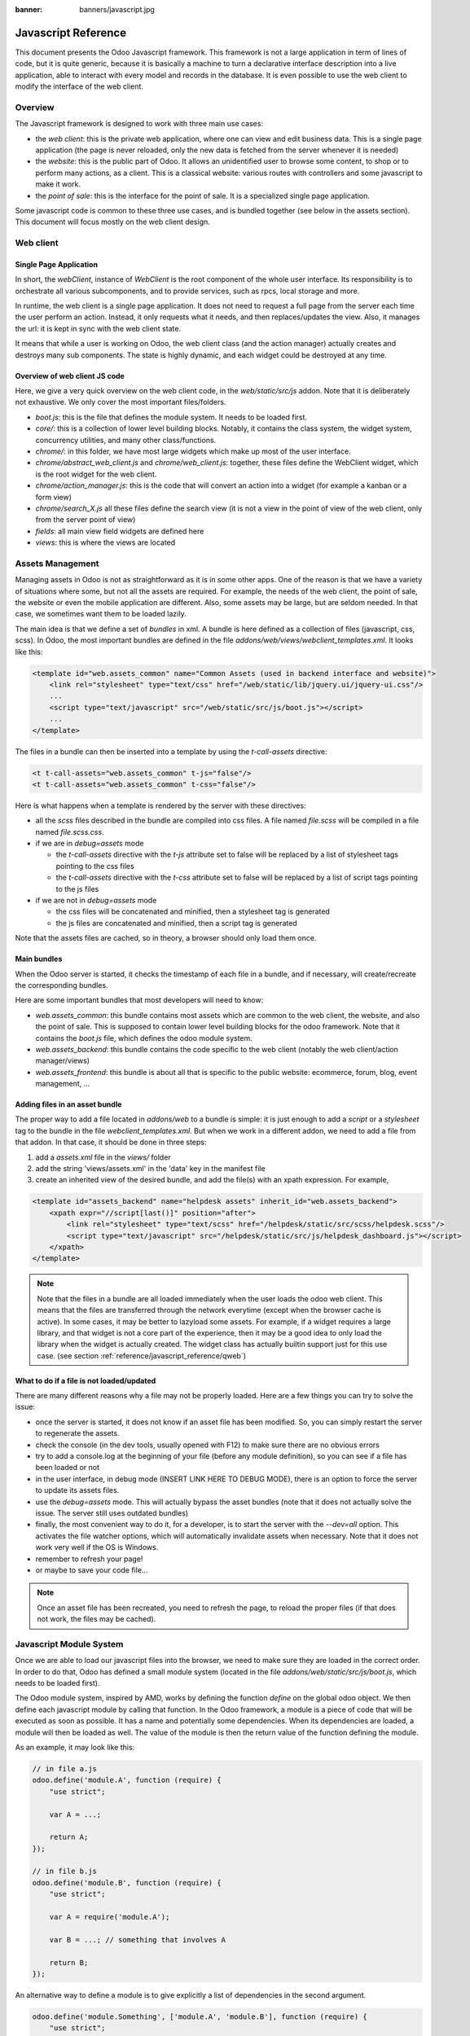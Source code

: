 :banner: banners/javascript.jpg

.. highlight:: javascript

.. default-domain:: js

=====================
Javascript Reference
=====================

This document presents the Odoo Javascript framework. This
framework is not a large application in term of lines of code, but it is quite
generic, because it is basically a machine to turn a declarative interface
description into a live application, able to interact with every model and
records in the database.  It is even possible to use the web client to modify
the interface of the web client.

Overview
=========

The Javascript framework is designed to work with three main use cases:

- the *web client*: this is the private web application, where one can view and
  edit business data. This is a single page application (the page is never
  reloaded, only the new data is fetched from the server whenever it is needed)
- the *website*: this is the public part of Odoo.  It allows an unidentified
  user to browse some content, to shop or to perform many actions, as a client.
  This is a classical website: various routes with controllers and some
  javascript to make it work.
- the *point of sale*: this is the interface for the point of sale. It is a
  specialized single page application.

Some javascript code is common to these three use cases, and is bundled together
(see below in the assets section).  This document will focus mostly on the web
client design.

Web client
==========

Single Page Application
-----------------------

In short, the *webClient*, instance of *WebClient* is the root component of the
whole user interface.  Its responsibility is to orchestrate all various
subcomponents, and to provide services, such as rpcs, local storage and more.

In runtime, the web client is a single page application. It does not need to
request a full page from the server each time the user perform an action. Instead,
it only requests what it needs, and then replaces/updates the view. Also, it
manages the url: it is kept in sync with the web client state.

It means that while a user is working on Odoo, the web client class (and the
action manager) actually creates and destroys many sub components. The state is
highly dynamic, and each widget could be destroyed at any time.

Overview of web client JS code
-------------------------------------

Here, we give a very quick overview on the web client code, in
the *web/static/src/js* addon. Note that it is deliberately not exhaustive.
We only cover the most important files/folders.

- *boot.js*: this is the file that defines the module system.  It needs to be
  loaded first.
- *core/*: this is a collection of lower level building blocks. Notably, it
  contains the class system, the widget system, concurrency utilities, and many
  other class/functions.
- *chrome/*: in this folder, we have most large widgets which make up most of
  the user interface.
- *chrome/abstract_web_client.js* and *chrome/web_client.js*: together, these
  files define the WebClient widget, which is the root widget for the web client.
- *chrome/action_manager.js*: this is the code that will convert an action into
  a widget (for example a kanban or a form view)
- *chrome/search_X.js* all these files define the search view (it is not a view
  in the point of view of the web client, only from the server point of view)
- *fields*: all main view field widgets are defined here
- *views*: this is where the views are located

Assets Management
=================

Managing assets in Odoo is not as straightforward as it is in some other apps.
One of the reason is that we have a variety of situations where some, but not all
the assets are required.  For example, the needs of the web client, the point of
sale, the website or even the mobile application are different.  Also, some
assets may be large, but are seldom needed.  In that case, we sometimes want them
to be loaded lazily.

The main idea is that we define a set of *bundles* in xml.  A bundle is here defined as
a collection of files (javascript, css, scss). In Odoo, the most important
bundles are defined in the file *addons/web/views/webclient_templates.xml*. It looks
like this:

.. code-block:: xml

    <template id="web.assets_common" name="Common Assets (used in backend interface and website)">
        <link rel="stylesheet" type="text/css" href="/web/static/lib/jquery.ui/jquery-ui.css"/>
        ...
        <script type="text/javascript" src="/web/static/src/js/boot.js"></script>
        ...
    </template>


The files in a bundle can then be inserted into a template by using the *t-call-assets*
directive:

.. code-block:: xml

    <t t-call-assets="web.assets_common" t-js="false"/>
    <t t-call-assets="web.assets_common" t-css="false"/>

Here is what happens when a template is rendered by the server with these directives:

- all the *scss* files described in the bundle are compiled into css files. A file
  named *file.scss* will be compiled in a file named *file.scss.css*.

- if we are in *debug=assets* mode

  - the *t-call-assets* directive with the *t-js* attribute set to false will
    be replaced by a list of stylesheet tags pointing to the css files

  - the *t-call-assets* directive with the *t-css* attribute set to false will
    be replaced by a list of script tags pointing to the js files

- if we are not in *debug=assets* mode

  - the css files will be concatenated and minified, then a stylesheet tag is
    generated

  - the js files are concatenated and minified, then a script tag is generated

Note that the assets files are cached, so in theory, a browser should only load
them once.

Main bundles
------------
When the Odoo server is started, it checks the timestamp of each file in a bundle,
and if necessary, will create/recreate the corresponding bundles.

Here are some important bundles that most developers will need to know:

- *web.assets_common*: this bundle contains most assets which are common to the
  web client, the website, and also the point of sale. This is supposed to contain
  lower level building blocks for the odoo framework.  Note that it contains the
  *boot.js* file, which defines the odoo module system.

- *web.assets_backend*: this bundle contains the code specific to the web client
  (notably the web client/action manager/views)

- *web.assets_frontend*: this bundle is about all that is specific to the public
  website: ecommerce, forum, blog, event management, ...


Adding files in an asset bundle
-------------------------------

The proper way to add a file located in *addons/web* to a bundle is simple:
it is just enough to add a *script* or a *stylesheet* tag to the bundle in the
file *webclient_templates.xml*.  But when we work in a different addon, we need
to add a file from that addon.  In that case, it should be done in three steps:

1. add a *assets.xml* file in the *views/* folder
2. add the string 'views/assets.xml' in the 'data' key in the manifest file
3. create an inherited view of the desired bundle, and add the file(s) with an
   xpath expression. For example,

.. code-block:: xml

    <template id="assets_backend" name="helpdesk assets" inherit_id="web.assets_backend">
        <xpath expr="//script[last()]" position="after">
            <link rel="stylesheet" type="text/scss" href="/helpdesk/static/src/scss/helpdesk.scss"/>
            <script type="text/javascript" src="/helpdesk/static/src/js/helpdesk_dashboard.js"></script>
        </xpath>
    </template>


.. note ::

    Note that the files in a bundle are all loaded immediately when the user loads the
    odoo web client.  This means that the files are transferred through the network
    everytime (except when the browser cache is active).  In some cases, it may be
    better to lazyload some assets.  For example, if a widget requires a large
    library, and that widget is not a core part of the experience, then it may be
    a good idea to only load the library when the widget is actually created. The
    widget class has actually builtin support just for this use case. (see section
    :ref:`reference/javascript_reference/qweb`)

What to do if a file is not loaded/updated
------------------------------------------

There are many different reasons why a file may not be properly loaded.  Here
are a few things you can try to solve the issue:

- once the server is started, it does not know if an asset file has been
  modified.  So, you can simply restart the server to regenerate the assets.
- check the console (in the dev tools, usually opened with F12) to make sure
  there are no obvious errors
- try to add a console.log at the beginning of your file (before any module
  definition), so you can see if a file has been loaded or not
- in the user interface, in debug mode (INSERT LINK HERE TO DEBUG MODE), there
  is an option to force the server to update its assets files.
- use the *debug=assets* mode.  This will actually bypass the asset bundles (note
  that it does not actually solve the issue. The server still uses outdated bundles)
- finally, the most convenient way to do it, for a developer, is to start the
  server with the *--dev=all* option. This activates the file watcher options,
  which will automatically invalidate assets when necessary.  Note that it does
  not work very well if the OS is Windows.
- remember to refresh your page!
- or maybe to save your code file...

.. note::
    Once an asset file has been recreated, you need to refresh the page, to reload
    the proper files (if that does not work, the files may be cached).


Javascript Module System
========================

Once we are able to load our javascript files into the browser, we need to make
sure they are loaded in the correct order.  In order to do that, Odoo has defined
a small module system (located in the file *addons/web/static/src/js/boot.js*,
which needs to be loaded first).

The Odoo module system, inspired by AMD, works by defining the function *define*
on the global odoo object. We then define each javascript module by calling that
function.  In the Odoo framework, a module is a piece of code that will be executed
as soon as possible.  It has a name and potentially some dependencies.  When its
dependencies are loaded, a module will then be loaded as well.  The value of the
module is then the return value of the function defining the module.


As an example, it may look like this:


.. code-block:: javascript

    // in file a.js
    odoo.define('module.A', function (require) {
        "use strict";

        var A = ...;

        return A;
    });

    // in file b.js
    odoo.define('module.B', function (require) {
        "use strict";

        var A = require('module.A');

        var B = ...; // something that involves A

        return B;
    });

An alternative way to define a module is to give explicitly a list of dependencies
in the second argument.

.. code-block:: javascript

    odoo.define('module.Something', ['module.A', 'module.B'], function (require) {
        "use strict";

        var A = require('module.A');
        var B = require('module.B');

        // some code
    });


If some dependencies are missing/non ready, then the module will simply not be
loaded.  There will be a warning in the console after a few seconds.

Note that circular dependencies are not supported. It makes sense, but it means that one
needs to be careful.

Defining a module
-----------------

The *odoo.define* method is given three arguments:

- *moduleName*: the name of the javascript module.  It should be a unique string.
  The convention is to have the name of the odoo addon followed by a specific
  description. For example, 'web.Widget' describes a module defined in the *web*
  addon, which exports a *Widget* class (because the first letter is capitalized)

  If the name is not unique, an exception will be thrown and displayed in the
  console.

- *dependencies*: the second argument is optional. If given, it should be a list
  of strings, each corresponding to a javascript module.  This describes the
  dependencies that are required to be loaded before the module is executed. If
  the dependencies are not explicitly given here, then the module system will
  extract them from the function by calling toString on it, then using a regexp
  to find all *require* statements.

.. code-block:: javascript

      odoo.define('module.Something', ['web.ajax'], function (require) {
        "use strict";

        var ajax = require('web.ajax');

        // some code here
        return something;
    });

- finally, the last argument is a function which defines the module. Its return
  value is the value of the module, which may be passed to other modules requiring
  it.  Note that there is a small exception for asynchronous modules, see the
  next section.

If an error happens, it will be logged (in debug mode) in the console:

* ``Missing dependencies``:
  These modules do not appear in the page. It is possible that the JavaScript
  file is not in the page or that the module name is wrong
* ``Failed modules``:
  A javascript error is detected
* ``Rejected modules``:
  The module returns a rejected Promise. It (and its dependent modules) is not
  loaded.
* ``Rejected linked modules``:
  Modules who depend on a rejected module
* ``Non loaded modules``:
  Modules who depend on a missing or a failed module



Asynchronous modules
---------------------

It can happen that a module needs to perform some work before it is ready.  For
example, it could do a rpc to load some data.  In that case, the module can
simply return a promise.  In that case, the module system will simply
wait for the promise to complete before registering the module.

.. code-block:: javascript

    odoo.define('module.Something', function (require) {
        "use strict";

        var ajax = require('web.ajax');

        return ajax.rpc(...).then(function (result) {
            // some code here
            return something;
        });
    });


Best practices
----------------

- remember the convention for a module name: *addon name* suffixed with *module
  name*.
- declare all your dependencies at the top of the module. Also, they should be
  sorted alphabetically by module name. This makes it easier to understand your module.
- declare all exported values at the end
- try to avoid exporting too many things from one module.  It is usually better
  to simply export one thing in one (small/smallish) module.
- asynchronous modules can be used to simplify some use cases. For example,
  the *web.dom_ready* module returns a promise which will be resolved when the
  dom is actually ready. So, another module that needs the DOM could simply have
  a `require('web.dom_ready')` statement somewhere, and the code will only be
  executed when the DOM is ready.
- try to avoid defining more than one module in one file.  It may be convenient
  in the short term, but this is actually harder to maintain.


Class System
============

Odoo was developed before ECMAScript 6 classes were available.  In Ecmascript 5,
the standard way to define a class is to define a function and to add methods
on its prototype object.  This is fine, but it is slightly complex when we want
to use inheritance, mixins.

For these reasons, Odoo decided to use its own class system, inspired by John
Resig. The base Class is located in *web.Class*, in the file *class.js*.

Creating a subclass
-------------------

Let us discuss how classes are created.  The main mechanism is to use the
*extend* method (this is more or less the equivalent of *extend* in ES6 classes).

.. code-block:: javascript

    var Class = require('web.Class');

    var Animal = Class.extend({
        init: function () {
            this.x = 0;
            this.hunger = 0;
        },
        move: function () {
            this.x = this.x + 1;
            this.hunger = this.hunger + 1;
        },
        eat: function () {
            this.hunger = 0;
        },
    });


In this example, the *init* function is the constructor.  It will be called when
an instance is created.  Making an instance is done by using the *new* keyword.

Inheritance
-----------

It is convenient to be able to inherit an existing class.  This is simply done
by using the *extend* method on the superclass.  When a method is called, the
framework will secretly rebind a special method: *_super* to the currently
called method.  This allows us to use *this._super* whenever we need to call a
parent method.


.. code-block:: javascript

    var Animal = require('web.Animal');

    var Dog = Animal.extend({
        move: function () {
            this.bark();
            this._super.apply(this, arguments);
        },
        bark: function () {
            console.log('woof');
        },
    });

    var dog = new Dog();
    dog.move()

Mixins
------

The odoo Class system does not support multiple inheritance, but for those cases
when we need to share some behaviour, we have a mixin system: the *extend*
method can actually take an arbitrary number of arguments, and will combine all
of them in the new class.

.. code-block:: javascript

    var Animal = require('web.Animal');
    var DanceMixin = {
        dance: function () {
            console.log('dancing...');
        },
    };

    var Hamster = Animal.extend(DanceMixin, {
        sleep: function () {
            console.log('sleeping');
        },
    });

In this example, the *Hamster* class is a subclass of Animal, but it also mix
the DanceMixin in.


Patching an existing class
--------------------------

It is not common, but we sometimes need to modify another class *in place*. The
goal is to have a mechanism to change a class and all future/present instances.
This is done by using the *include* method:

.. code-block:: javascript

    var Hamster = require('web.Hamster');

    Hamster.include({
        sleep: function () {
            this._super.apply(this, arguments);
            console.log('zzzz');
        },
    });


This is obviously a dangerous operation and should be done with care.  But with
the way Odoo is structured, it is sometimes necessary in one addon to modify
the behavior of a widget/class defined in another addon.  Note that it will
modify all instances of the class, even if they have already been created.


Widgets
=======

The *Widget* class is really an important building block of the user interface.
Pretty much everything in the user interface is under the control of a widget.
The Widget class is defined in the module *web.Widget*, in *widget.js*.

In short, the features provided by the Widget class include:

* parent/child relationships between widgets (*PropertiesMixin*)
* extensive lifecycle management with safety features (e.g. automatically
  destroying children widgets during the destruction of a parent)
* automatic rendering with :ref:`qweb <reference/qweb>`
* various utility functions to help interacting with the outside environment.

Here is an example of a basic counter widget:

.. code-block:: javascript

    var Widget = require('web.Widget');

    var Counter = Widget.extend({
        template: 'some.template',
        events: {
            'click button': '_onClick',
        },
        init: function (parent, value) {
            this._super(parent);
            this.count = value;
        },
        _onClick: function () {
            this.count++;
            this.$('.val').text(this.count);
        },
    });

For this example, assume that the template *some.template* (and is properly
loaded: the template is in a file, which is properly defined in the *qweb* key
in the module manifest) is given by:

.. code-block:: xml

    <div t-name="some.template">
        <span class="val"><t t-esc="widget.count"/></span>
        <button>Increment</button>
    </div>

This example widget can be used in the following manner:

.. code-block:: javascript

    // Create the instance
    var counter = new Counter(this, 4);
    // Render and insert into DOM
    counter.appendTo(".some-div");

This example illustrates a few of the features of the *Widget* class, including
the event system, the template system, the constructor with the initial *parent* argument.

Widget Lifecycle
----------------

Like many component systems, the widget class has a well defined lifecycle. The
usual lifecycle is the following: *init* is called, then *willStart*, then the
rendering takes place, then *start* and finally *destroy*.

.. function:: Widget.init(parent)

    this is the constructor.  The init method is supposed to initialize the
    base state of the widget. It is synchronous and can be overridden to
    take more parameters from the widget's creator/parent

    :param parent: the new widget's parent, used to handle automatic
                    destruction and event propagation. Can be ``null`` for
                    the widget to have no parent.
    :type parent: :class:`~Widget`

.. function:: Widget.willStart()

    this method will be called once by the framework when a widget is created
    and in the process of being appended to the DOM.  The *willStart* method is a
    hook that should return a promise.  The JS framework will wait for this promise
    to complete before moving on to the rendering step.  Note that at this point,
    the widget does not have a DOM root element.  The *willStart* hook is mostly
    useful to perform some asynchronous work, such as fetching data from the server

.. function:: [Rendering]

    This step is automatically done by the framework.  What happens is
    that the framework checks if a template key is defined on the widget.  If that is
    the case, then it will render that template with the *widget* key bound to the
    widget in the rendering context (see the example above: we use *widget.count*
    in the QWeb template to read the value from the widget). If no template is
    defined, we read the *tagName* key and create a corresponding DOM element.
    When the rendering is done, we set the result as the $el property of the widget.
    After this, we automatically bind all events in the events and custom_events
    keys.

.. function:: Widget.start()

    when the rendering is complete, the framework will automatically call
    the *start* method.  This is useful to perform some specialized post-rendering
    work.  For example, setting up a library.

    Must return a promise to indicate when its work is done.

    :returns: promise

.. function:: Widget.destroy()

    This is always the final step in the life of a widget.  When a
    widget is destroyed, we basically perform all necessary cleanup operations:
    removing the widget from the component tree, unbinding all events, ...

    Automatically called when the widget's parent is destroyed,
    must be called explicitly if the widget has no parent or if it is
    removed but its parent remains.

Note that the willStart and start method are not necessarily called.  A widget
can be created (the *init* method will be called) and then destroyed (*destroy*
method) without ever having been appended to the DOM.  If that is the case, the
willStart and start will not even be called.

Widget API
----------

.. attribute:: Widget.tagName

    Used if the widget has no template defined. Defaults to ``div``,
    will be used as the tag name to create the DOM element to set as
    the widget's DOM root. It is possible to further customize this
    generated DOM root with the following attributes:


.. attribute:: Widget.id

    Used to generate an ``id`` attribute on the generated DOM
    root. Note that this is rarely needed, and is probably not a good idea
    if a widget can be used more than once.

.. attribute:: Widget.className

    Used to generate a ``class`` attribute on the generated DOM root. Note
    that it can actually contain more than one css class:
    *'some-class other-class'*

.. attribute:: Widget.attributes

    Mapping (object literal) of attribute names to attribute
    values. Each of these k:v pairs will be set as a DOM attribute
    on the generated DOM root.

.. attribute:: Widget.el

    raw DOM element set as root to the widget (only available after the start
    lifecycle method)

.. attribute:: Widget.$el

    jQuery wrapper around :attr:`~Widget.el`. (only available after the start
    lifecycle method)

.. attribute:: Widget.template

    Should be set to the name of a :ref:`QWeb template <reference/qweb>`.
    If set, the template will be rendered after the widget has been
    initialized but before it has been started. The root element generated by
    the template will be set as the DOM root of the widget.

.. attribute:: Widget.xmlDependencies

    List of paths to xml files that need to be loaded before the
    widget can be rendered. This will not induce loading anything that has already
    been loaded. This is useful when you want to load your templates lazily,
    or if you want to share a widget between the website and the web client
    interface.

    .. code-block:: javascript

        var EditorMenuBar = Widget.extend({
            xmlDependencies: ['/web_editor/static/src/xml/editor.xml'],
            ...

.. attribute:: Widget.events

    Events are a mapping of an event selector (an event name and an optional
    CSS selector separated by a space) to a callback. The callback can
    be the name of a widget's method or a function object. In either case, the
    ``this`` will be set to the widget:

    .. code-block:: javascript

        events: {
            'click p.oe_some_class a': 'some_method',
            'change input': function (e) {
                e.stopPropagation();
            }
        },

    The selector is used for jQuery's event delegation, the
    callback will only be triggered for descendants of the DOM root
    matching the selector. If the selector is left out
    (only an event name is specified), the event will be set directly on the
    widget's DOM root.

    Note: the use of an inline function is discouraged, and will probably be
    removed sometimes in the future.

.. attribute:: Widget.custom_events

    this is almost the same as the *events* attribute, but the keys
    are arbitrary strings.  They represent business events triggered by
    some sub widgets.  When an event is triggered, it will 'bubble up' the widget
    tree (see the section on component communication for more details).

.. function:: Widget.isDestroyed()

    :returns: ``true`` if the widget is being or has been destroyed, ``false``
              otherwise

.. function:: Widget.$(selector)

    Applies the CSS selector specified as parameter to the widget's
    DOM root:

    .. code-block:: javascript

        this.$(selector);

    is functionally identical to:

    .. code-block:: javascript

        this.$el.find(selector);

    :param String selector: CSS selector
    :returns: jQuery object

    .. note:: this helper method is similar to ``Backbone.View.$``

.. function:: Widget.setElement(element)

    Re-sets the widget's DOM root to the provided element, also
    handles re-setting the various aliases of the DOM root as well as
    unsetting and re-setting delegated events.

    :param Element element: a DOM element or jQuery object to set as
                            the widget's DOM root


Inserting a widget in the DOM
-----------------------------

.. function:: Widget.appendTo(element)

    Renders the widget and inserts it as the last child of the target, uses
    `.appendTo()`_

.. function:: Widget.prependTo(element)

    Renders the widget and inserts it as the first child of the target, uses
    `.prependTo()`_

.. function:: Widget.insertAfter(element)

    Renders the widget and inserts it as the preceding sibling of the target,
    uses `.insertAfter()`_

.. function:: Widget.insertBefore(element)

    Renders the widget and inserts it as the following sibling of the target,
    uses `.insertBefore()`_

All of these methods accept whatever the corresponding jQuery method accepts
(CSS selectors, DOM nodes or jQuery objects). They all return a promise
and are charged with three tasks:

* rendering the widget's root element via :func:`~Widget.renderElement`
* inserting the widget's root element in the DOM using whichever jQuery
  method they match
* starting the widget, and returning the result of starting it

Widget Guidelines
----------------------

* Identifiers (``id`` attribute) should be avoided. In generic applications
  and modules, ``id`` limits the re-usability of components and tends to make
  code more brittle. Most of the time, they can be replaced with nothing,
  classes or keeping a reference to a DOM node or jQuery element.

  If an ``id`` is absolutely necessary (because a third-party library requires
  one), the id should be partially generated using ``_.uniqueId()`` e.g.:

  .. code-block:: javascript

      this.id = _.uniqueId('my-widget-');

* Avoid predictable/common CSS class names. Class names such as "content" or
  "navigation" might match the desired meaning/semantics, but it is likely an
  other developer will have the same need, creating a naming conflict and
  unintended behavior. Generic class names should be prefixed with e.g. the
  name of the component they belong to (creating "informal" namespaces, much
  as in C or Objective-C).

* Global selectors should be avoided. Because a component may be used several
  times in a single page (an example in Odoo is dashboards), queries should be
  restricted to a given component's scope. Unfiltered selections such as
  ``$(selector)`` or ``document.querySelectorAll(selector)`` will generally
  lead to unintended or incorrect behavior.  Odoo Web's
  :class:`~Widget` has an attribute providing its DOM root
  (:attr:`~Widget.$el`), and a shortcut to select nodes directly
  (:func:`~Widget.$`).

* More generally, never assume your components own or controls anything beyond
  its own personal :attr:`~Widget.$el` (so, avoid using a reference to the
  parent widget)

* Html templating/rendering should use QWeb unless absolutely trivial.

* All interactive components (components displaying information to the screen
  or intercepting DOM events) must inherit from :class:`~Widget`
  and correctly implement and use its API and life cycle.

* Make sure to wait for start to be finished before using $el e.g.:

    .. code-block:: javascript

        var Widget = require('web.Widget');

        var AlmostCorrectWidget = Widget.extend({
            start: function () {
                this.$el.hasClass(....) // in theory, $el is already set, but you don't know what the parent will do with it, better call super first
                return this._super.apply(arguments);
            },
        });

        var IncorrectWidget = Widget.extend({
            start: function () {
                this._super.apply(arguments); // the parent promise is lost, nobody will wait for the start of this widget
                this.$el.hasClass(....)
            },
        });

        var CorrectWidget = Widget.extend({
            start: function () {
                var self = this;
                return this._super.apply(arguments).then(function() {
                    self.$el.hasClass(....) // this works, no promise is lost and the code executes in a controlled order: first super, then our code.
                });
            },
        });

.. _reference/javascript_reference/qweb:

QWeb Template Engine
====================

The web client uses the :doc:`qweb` template engine to render widgets (unless they
override the *renderElement* method to do something else).
The Qweb JS template engine is based on XML, and is mostly compatible with the
python implementation.

Now, let us explain how the templates are loaded.  Whenever the web client
starts, a rpc is made to the */web/webclient/qweb* route.  The server will then
return a list of all templates defined in data files for each installed modules.
The correct files are listed in the *qweb* entry in each module manifest.

The web client will wait for that list of template to be loaded, before starting
its first widget.

This mechanism works quite well for our needs, but sometimes, we want to lazy
load a template.  For example, imagine that we have a widget which is rarely
used.  In that case, maybe we prefer to not load its template in the main file,
in order to make the web client slightly lighter.  In that case, we can use the
*xmlDependencies* key of the Widget:

.. code-block:: javascript

    var Widget = require('web.Widget');

    var Counter = Widget.extend({
        template: 'some.template',
        xmlDependencies: ['/myaddon/path/to/my/file.xml'],

        ...

    });

With this, the *Counter* widget will load the xmlDependencies files in its
*willStart* method, so the template will be ready when the rendering is performed.


Event system
============

There are currently two event systems supported by Odoo: a simple system which
allows adding listeners and triggering events, and a more complete system that
also makes events 'bubble up'.

Both of these event systems are implemented in the *EventDispatcherMixin*, in
the file *mixins.js*. This mixin is included in the *Widget* class.

Base Event system
-----------------

This event system was historically the first.  It implements a simple bus
pattern. We have 4 main methods:

- *on*: this is used to register a listener on an event.
- *off*: useful to remove events listener.
- *once*: this is used to register a listener that will only be called once.
- *trigger*: trigger an event. This will cause each listeners to be called.

Here is an example on how this event system could be used:

.. code-block:: javascript

    var Widget = require('web.Widget');
    var Counter = require('myModule.Counter');

    var MyWidget = Widget.extend({
        start: function () {
            this.counter = new Counter(this);
            this.counter.on('valuechange', this, this._onValueChange);
            var def = this.counter.appendTo(this.$el);
            return Promise.all([def, this._super.apply(this, arguments)]);
        },
        _onValueChange: function (val) {
            // do something with val
        },
    });

    // in Counter widget, we need to call the trigger method:

    ... this.trigger('valuechange', someValue);


.. warning::
    the use of this event system is discouraged, we plan to replace each
    *trigger* method by the *trigger_up* method from the extended event system

Extended Event System
---------------------

The custom event widgets is a more advanced system, which mimic the DOM events
API.  Whenever an event is triggered, it will 'bubble up' the component tree,
until it reaches the root widget, or is stopped.

- *trigger_up*: this is the method that will create a small *OdooEvent* and
  dispatch it in the component tree.  Note that it will start with the component
  that triggered the event
- *custom_events*: this is the equivalent of the *event* dictionary, but for
  odoo events.

The OdooEvent class is very simple.  It has three public attributes: *target*
(the widget that triggered the event), *name* (the event name) and *data* (the
payload).  It also has 2 methods: *stopPropagation* and *is_stopped*.

The previous example can be updated to use the custom event system:

.. code-block:: javascript

    var Widget = require('web.Widget');
    var Counter = require('myModule.Counter');

    var MyWidget = Widget.extend({
        custom_events: {
            valuechange: '_onValueChange'
        },
        start: function () {
            this.counter = new Counter(this);
            var def = this.counter.appendTo(this.$el);
            return Promise.all([def, this._super.apply(this, arguments)]);
        },
        _onValueChange: function(event) {
            // do something with event.data.val
        },
    });

    // in Counter widget, we need to call the trigger_up method:

    ... this.trigger_up('valuechange', {value: someValue});


Registries
===========

A common need in the Odoo ecosystem is to extend/change the behaviour of the
base system from the outside (by installing an application, i.e. a different
module).  For example, one may need to add a new widget type in some views.  In
that case, and many others, the usual process is to create the desired component,
then add it to a registry (registering step), to make the rest of the web client
aware of its existence.

There are a few registries available in the system:

field registry (exported by :js:data:`web.field_registry`)
  The field registry contains all field widgets known to the web client.
  Whenever a view (typically form or list/kanban) needs a field widget, this
  is where it will look. A typical use case look like this:

  .. code-block:: javascript

      var fieldRegistry = require('web.field_registry');

      var FieldPad = ...;

      fieldRegistry.add('pad', FieldPad);

  Note that each value should be a subclass of *AbstractField*

view registry
  This registry contains all JS views known to the web client
  (and in particular, the view manager).  Each value of this registry should
  be a subclass of *AbstractView*.

action registry
  We keep track of all client actions in this registry.  This
  is where the action manager looks up whenever it needs to create a client
  action.  In version 11, each value should simply be a subclass of *Widget*.
  However, in version 12, the values are required to be *AbstractAction*.


Communication between widgets
=============================

There are many ways to communicate between components.

From a parent to its child
  This is a simple case. The parent widget can simply call a method on its
  child:

  .. code-block:: javascript

      this.someWidget.update(someInfo);

From a widget to its parent/some ancestor
  In this case, the widget's job is simply to notify its environment that
  something happened.  Since we do not want the widget to have a reference to
  its parent (this would couple the widget with its parent's implementation),
  the best way to proceed is usually to trigger an event, which will bubble up
  the component tree, by using the ``trigger_up`` method:

  .. code-block:: javascript

      this.trigger_up('open_record', { record: record, id: id});

  This event will be triggered on the widget, then will bubble up and be
  eventually caught by some upstream widget:

  .. code-block:: javascript

      var SomeAncestor = Widget.extend({
          custom_events: {
              'open_record': '_onOpenRecord',
          },
          _onOpenRecord: function (event) {
              var record = event.data.record;
              var id = event.data.id;
              // do something with the event.
          },
      });

Cross component
  Cross component communication can be achieved by using a bus.  This is not
  the preferred form of communication, because it has the disadvantage of
  making the code harder to maintain.  However, it has the advantage of
  decoupling the components.  In that case, this is simply done by triggering
  and listening to events on a bus.  For example:

  .. code-block:: javascript

      // in WidgetA
      var core = require('web.core');

      var WidgetA = Widget.extend({
          ...
          start: function () {
              core.bus.on('barcode_scanned', this, this._onBarcodeScanned);
          },
      });

      // in WidgetB
      var WidgetB = Widget.extend({
          ...
          someFunction: function (barcode) {
              core.bus.trigger('barcode_scanned', barcode);
          },
      });


    In this example, we use the bus exported by *web.core*, but this is not
    required. A bus could be created for a specific purpose.

Services
========

In version 11.0, we introduced the notion of *service*.  The main idea is to
give to sub components a controlled way to access their environment, in a way
that allow the framework enough control, and which is testable.

The service system is organized around three ideas: services, service providers
and widgets.  The way it works is that widgets trigger (with *trigger_up*)
events, these events bubble up to a service provider, which will ask a service
to perform a task, then maybe return an answer.

Service
--------

A service is an instance of the *AbstractService* class.  It basically only has
a name and a few methods.  Its job is to perform some work, typically something
depending on the environment.

For example, we have the *ajax* service (job is to perform a rpc), the
*localStorage* (interact with the browser local storage) and many others.

Here is a simplified example on how the ajax service is implemented:

.. code-block:: javascript

    var AbstractService = require('web.AbstractService');

    var AjaxService = AbstractService.extend({
        name: 'ajax',
        rpc: function (...) {
            return ...;
        },
    });

This service is named 'ajax' and define one method, *rpc*.

Service Provider
----------------

For services to work, it is necessary that we have a service provider ready to
dispatch the custom events.  In the *backend* (web client), this is done by the
main web client instance. Note that the code for the service provider comes from
the *ServiceProviderMixin*.


Widget
------

The widget is the part that requests a service.  In order to do that, it simply
triggers an event *call_service* (typically by using the helper function *call*).
This event will bubble up and communicate the intent to the rest of the system.

In practice, some functions are so frequently called that we have some helpers
functions to make them easier to use. For example, the *_rpc* method is a helper
that helps making a rpc.

.. code-block:: javascript

    var SomeWidget = Widget.extend({
        _getActivityModelViewID: function (model) {
            return this._rpc({
                model: model,
                method: 'get_activity_view_id'
            });
        },
    });

.. warning::
    If a widget is destroyed, it will be detached from the main component tree
    and will not have a parent.  In that case, the events will not bubble up, which
    means that the work will not be done.  This is usually exactly what we want from
    a destroyed widget.

RPCs
----

The rpc functionality is supplied by the ajax service.  But most people will
probably only interact with the *_rpc* helpers.

There are typically two usecases when working on Odoo: one may need to call a
method on a (python) model (this goes through a controller *call_kw*), or one
may need to directly call a controller (available on some route).

* Calling a method on a python model:

.. code-block:: javascript

    return this._rpc({
        model: 'some.model',
        method: 'some_method',
        args: [some, args],
    });

* Directly calling a controller:

.. code-block:: javascript

    return this._rpc({
        route: '/some/route/',
        params: { some: kwargs},
    });

Notifications
==============

The Odoo framework has a standard way to communicate various information to the
user: notifications, which are displayed on the top right of the user interface.

There are two types of notifications:

- *notification*: useful to display some feedback.  For example, whenever a user
  unsubscribed to a channel.

- *warning*: useful to display some important/urgent information.  Typically
  most kind of (recoverable) errors in the system.

Also, notifications can be used to ask a question to the user without disturbing
its workflow.  Imagine a phone call received through VOIP: a sticky notification
could be displayed with two buttons *Accept* and *Decline*.

Notification system
-------------------

The notification system in Odoo is designed with the following components:

- a *Notification* widget: this is a simple widget that is meant to be created
  and displayed with the desired information

- a *NotificationService*: a service whose responsibility is to create and
  destroy notifications whenever a request is done (with a custom_event). Note
  that the web client is a service provider.

- a client action *display_notification*: this allows to trigger the display
  of a notification from python (e.g. in the method called when the user
  clicked on a button of type object).

- two helper functions in *ServiceMixin*: *do_notify* and *do_warn*


Displaying a notification
-------------------------
The most common way to display a notification is by using two methods that come
from the *ServiceMixin*:

- *do_notify(title, message, sticky, className)*:
    Display a notification of type *notification*.

    - *title*: string. This will be displayed on the top as a title

    - *message*: string, the content of the notification

    - *sticky*: boolean, optional. If true, the notification will stay until the
      user dismisses it.  Otherwise, the notification will be automatically
      closed after a short delay.

    - *className*: string, optional.  This is a css class name that will be
      automatically added to the notification.  This could be useful for styling
      purpose, even though its use is discouraged.

- *do_warn(title, message, sticky, className)*:
    Display a notification of type *warning*.

    - *title*: string. This will be displayed on the top as a title

    - *message*: string, the content of the notification

    - *sticky*: boolean, optional. If true, the notification will stay until the
      user dismisses it.  Otherwise, the notification will be automatically
      closed after a short delay.

    - *className*: string, optional.  This is a css class name that will be
      automatically added to the notification.  This could be useful for styling
      purpose, even though its use is discouraged.

Here are two examples on how to use these methods:

.. code-block:: javascript

    // note that we call _t on the text to make sure it is properly translated.
    this.do_notify(_t("Success"), _t("Your signature request has been sent."));

    this.do_warn(_t("Error"), _t("Filter name is required."));

Here an example in python:

.. code-block:: python

    # note that we call _(string) on the text to make sure it is properly translated.
    def show_notification(self):
        return {
            'type': 'ir.actions.client',
            'tag': 'display_notification',
            'params': {
                'title': _('Success'),
                'message': _('Your signature request has been sent.'),
                'sticky': False,
            }
        }

Systray
=======

The Systray is the right part of the menu bar in the interface, where the web
client displays a few widgets, such as a messaging menu.

When the SystrayMenu is created by the menu, it will look for all registered
widgets and add them as a sub widget at the proper place.

There is currently no specific API for systray widgets.  They are supposed to
be simple widgets, and can communicate with their environment just like other
widgets with the *trigger_up* method.

Adding a new Systray Item
-------------------------

There is no systray registry.  The proper way to add a widget is to add it to
the class variable SystrayMenu.items.

.. code-block:: javascript

    var SystrayMenu = require('web.SystrayMenu');

    var MySystrayWidget = Widget.extend({
        ...
    });

    SystrayMenu.Items.push(MySystrayWidget);


Ordering
--------

Before adding the widget to himself, the Systray Menu will sort the items by
a sequence property. If that property is not present on the prototype, it will
use 50 instead.  So, to position a systray item to be on the right, one can
set a very high sequence number (and conversely, a low number to put it on the
left).

.. code-block:: javascript

    MySystrayWidget.prototype.sequence = 100;


Translation management
======================

Some translations are made on the server side (basically all text strings rendered or
processed by the server), but there are strings in the static files that need
to be translated.  The way it currently works is the following:

- each translatable string is tagged with the special function *_t* (available in
  the JS module *web.core*
- these strings are used by the server to generate the proper PO files
- whenever the web client is loaded, it will call the route */web/webclient/translations*,
  which returns a list of all translatable terms
- in runtime, whenever the function *_t* is called, it will look up in this list
  in order to find a translation, and return it or the original string if none
  is found.

Note that translations are explained in more details, from the server point of
view, in the document :doc:`translations`.

There are two important functions for the translations in javascript: *_t* and
*_lt*.  The difference is that *_lt* is lazily evaluated.

.. code-block:: javascript

    var core = require('web.core');

    var _t = core._t;
    var _lt = core._lt;

    var SomeWidget = Widget.extend({
        exampleString: _lt('this should be translated'),
        ...
        someMethod: function () {
            var str = _t('some text');
            ...
        },
    });

In this example, the *_lt* is necessary because the translations are not ready
when the module is loaded.

Note that translation functions need some care.  The string given in argument
should not be dynamic.

Session
=======

There is a specific module provided by the web client which contains some
information specific to the user current *session*.  Some notable keys are

- uid: the current user ID (its ID as a *res.users*)
- user_name: the user name, as a string
- the user context (user ID, language and timezone)
- partner_id: the ID of the partner associated to the current user
- db: the name of the database currently being in use

Adding information to the session
---------------------------------

When the /web route is loaded, the server will inject some session information
in the template a script tag. The information will be read from the method
*session_info* of the model *ir.http*.  So, if one wants to add a specific
information, it can be done by overriding the session_info method and adding it
to the dictionary.

.. code-block:: python

    from odoo import models
    from odoo.http import request


    class IrHttp(models.AbstractModel):
        _inherit = 'ir.http'

        def session_info(self):
            result = super(IrHttp, self).session_info()
            result['some_key'] = get_some_value_from_db()
            return result

Now, the value can be obtained in javascript by reading it in the session:

.. code-block:: javascript

    var session = require('web.session');
    var myValue = session.some_key;
    ...

Note that this mechanism is designed to reduce the amount of communication
needed by the web client to be ready.  It is more appropriate for data which is
cheap to compute (a slow session_info call will delay the loading for the web
client for everyone), and for data which is required early in the initialization
process.

Views
======

The word 'view' has more than one meaning. This section is about the design of
the javascript code of the views, not the structure of the *arch* or anything
else.

In 2017, Odoo replaced the previous view code with a new architecture.  The
main need was to separate the rendering logic from the model logic.


Views (in a generic sense) are now described with  4 pieces: a View, a
Controller, a Renderer and a Model.  The API of these 4 pieces is described in
the AbstractView, AbstractController, AbstractRenderer and AbstractModel classes.

.. raw:: html

    <svg width="550" height="173">
        <!-- Created with Method Draw - https://github.com/duopixel/Method-Draw/ -->
        <path id="svg_1" d="m147.42498,79.79206c0.09944,-8.18859 -0.06363,-16.38812 0.81774,-24.5623c21.65679,2.68895 43.05815,7.08874 64.35,11.04543c1.14304,-4.01519 0.60504,-7.34585 1.59817,-11.05817c13.67878,7.81176 27.23421,15.73476 40.23409,24.03505c-12.47212,9.41539 -26.77809,17.592 -40.82272,25.96494c-0.4548,-3.89916 -0.90967,-7.79828 -1.36448,-11.69744c-20.69972,3.77225 -42.59036,7.6724 -63.42391,11.12096c-1.41678,-7.95741 -1.37514,-16.62327 -1.38888,-24.84846z" stroke-width="1.5" stroke="#000" fill="#fff"/>
        <rect id="svg_3" height="41" width="110" y="57.5" x="7" fill-opacity="null" stroke-opacity="null" stroke-width="1.5" stroke="#000" fill="#fff"/>
        <rect stroke="#000" id="svg_5" height="41" width="135" y="20.5" x="328" fill-opacity="null" stroke-opacity="null" stroke-width="1.5" fill="#fff"/>
        <rect stroke="#000" id="svg_6" height="41" width="128" y="102.5" x="262" fill-opacity="null" stroke-opacity="null" stroke-width="1.5" fill="#fff"/>
        <rect stroke="#000" id="svg_7" height="41" width="119" y="100.5" x="417" fill-opacity="null" stroke-opacity="null" stroke-width="1.5" fill="#fff"/>
        <line stroke-linecap="null" stroke-linejoin="null" id="svg_8" y2="96.5" x2="317" y1="65.5" x1="364" fill-opacity="null" stroke-opacity="null" stroke-width="1.5" stroke="#000" fill="none"/>
        <line stroke-linecap="null" stroke-linejoin="null" id="svg_9" y2="96.5" x2="467" y1="63.5" x1="425" fill-opacity="null" stroke-opacity="null" stroke-width="1.5" stroke="#000" fill="none"/>
        <text xml:space="preserve" text-anchor="start" font-family="Helvetica, Arial, sans-serif" font-size="24" id="svg_10" y="83.5" x="38" fill-opacity="null" stroke-opacity="null" stroke-width="0" stroke="#000" fill="#000000">View</text>
        <text xml:space="preserve" text-anchor="start" font-family="Helvetica, Arial, sans-serif" font-size="24" id="svg_11" y="44.5" x="346" fill-opacity="null" stroke-opacity="null" stroke-width="0" stroke="#000" fill="#000000">Controller</text>
        <text xml:space="preserve" text-anchor="start" font-family="Helvetica, Arial, sans-serif" font-size="24" id="svg_12" y="128.5" x="276" fill-opacity="null" stroke-opacity="null" stroke-width="0" stroke="#000" fill="#000000">Renderer</text>
        <text xml:space="preserve" text-anchor="start" font-family="Helvetica, Arial, sans-serif" font-size="24" id="svg_13" y="127.5" x="442" fill-opacity="null" stroke-opacity="null" stroke-width="0" stroke="#000" fill="#000000">Model</text>
    </svg>

- the View is the factory. Its job is to get a set of fields, arch, context and
  some other parameters, then to construct a Controller/Renderer/Model triplet.

  The view's role is to properly setup each piece of the MVC pattern, with the correct
  information.  Usually, it has to process the arch string and extract the
  data necessary for each other parts of the view.

  Note that the view is a class, not a widget.  Once its job has been done, it
  can be discarded.

- the Renderer has one job: representing the data being viewed in a DOM element.
  Each view can render the data in a different way.  Also, it should listen on
  appropriate user actions and notify its parent (the Controller) if necessary.

  The Renderer is the V in the MVC pattern.

- the Model: its job is to fetch and hold the state of the view.  Usually, it
  represents in some way a set of records in the database.  The Model is the
  owner of the 'business data'. It is the M in the MVC pattern.

- the Controller: its job is to coordinate the renderer and the model.  Also, it
  is the main entry point for the rest of the web client.  For example, when
  the user changes something in the search view, the *update* method of the
  controller will be called with the appropriate information.

  It is the C in the MVC pattern.

.. note::
    The JS code for the views has been designed to be usable outside of the
    context of a view manager/action manager.  They could be used in a client action,
    or, they could be displayed in the public website (with some work on the assets).

.. _reference/js/widgets:

Field Widgets
=============

A good part of the web client experience is about editing and creating data. Most
of that work is done with the help of field widgets, which are aware of the field
type and of the specific details on how a value should be displayed and edited.

AbstractField
-------------

The *AbstractField* class is the base class for all widgets in a view, for all
views that support them (currently: Form, List, Kanban).

There are many differences between the v11 field widgets and the previous versions.
Let us mention the most important ones:

- the widgets are shared between all views (well, Form/List/Kanban). No need to
  duplicate the implementation anymore.  Note that it is possible to have a
  specialized version of a widget for a view, by prefixing it with the view name
  in the view registry: *list.many2one* will be chosen in priority over *many2one*.
- the widgets are no longer the owner of the field value.  They only represent
  the data and communicate with the rest of the view.
- the widgets do no longer need to be able to switch between edit and readonly
  mode.  Now, when such a change is necessary, the widget will be destroyed and
  rerendered again.  It is not a problem, since they do not own their value
  anyway
- the field widgets can be used outside of a view.  Their API is slightly
  awkward, but they are designed to be standalone.

Decorations
-----------

Like the list view, field widgets have a simple support for decorations. The
goal of decorations is to have a simple way to specify a text color depending on
the record current state.  For example,

.. code-block:: xml

    <field name="state" decoration-danger="amount &lt; 10000"/>

The valid decoration names are:

- decoration-bf
- decoration-it
- decoration-danger
- decoration-info
- decoration-muted
- decoration-primary
- decoration-success
- decoration-warning

Each decoration *decoration-X* will be mapped to a css class *text-X*, which is
a standard bootstrap css class (except for *text-it* and *text-bf*, which are
handled by odoo and correspond to italic and bold, respectively).  Note that the
value of the decoration attribute should be a valid python expression, which
will be evaluated with the record as evaluation context.

Non relational fields
---------------------

We document here all non relational fields available by default, in no particular
order.

integer (FieldInteger)
  This is the default field type for fields of type *integer*.

  - Supported field types: *integer*

    Options:

    - type: setting the input type (*text* by default, can be set on *number*)

    On edit mode, the field is rendered as an input with the HTML attribute type
    setted on *number* (so user can benefit the native support, especially on
    mobile). In this case, the default formatting is disabled to avoid incompability.

    .. code-block:: xml

        <field name="int_value" options='{"type": "number"}'/>

    - step: set the step to the value up and down when the user click on buttons
      (only for input of type number, 1 by default)

    .. code-block:: xml

        <field name="int_value" options='{"type": "number", "step": 100}'/>

    - format: should the number be formatted. (true by default)

    By default, numbers are formatted according to locale parameters.
        This option will prevent the field's value from being formatted.

    .. code-block:: xml

        <field name="int_value" options='{"format": false}'/>

float (FieldFloat)
  This is the default field type for fields of type *float*.

  - Supported field types: *float*

  Attributes:

  - digits: displayed precision

  .. code-block:: xml

      <field name="factor" digits="[42,5]"/>

  Options:

  - type: setting the input type (*text* by default, can be set on *number*)

  On edit mode, the field is rendered as an input with the HTML attribute type
  setted on *number* (so user can benefit the native support, especially on
  mobile). In this case, the default formatting is disabled to avoid incompability.

  .. code-block:: xml

      <field name="int_value" options='{"type": "number"}'/>

  - step: set the step to the value up and down when the user click on buttons
    (only for input of type number, 1 by default)

  .. code-block:: xml

      <field name="int_value" options='{"type": "number", "step": 0.1}'/>

    - format: should the number be formatted. (true by default)

    By default, numbers are formatted according to locale parameters.
        This option will prevent the field's value from being formatted.

    .. code-block:: xml

        <field name="int_value" options='{"format": false}'/>

float_time (FieldFloatTime)
  The goal of this widget is to display properly a float value that represents
  a time interval (in hours).  So, for example, 0.5 should be formatted as 0:30,
  or 4.75 correspond to 4:45.

  - Supported field types: *float*

float_factor (FieldFloatFactor)
  This widget aims to display properly a float value that converted using a factor
  given in its options. So, for example, the value saved in database is 0.5 and the
  factor is 3, the widget value should be formatted as 1.5.

  - Supported field types: *float*

float_toggle (FieldFloatToggle)
  The goal of this widget is to replace the input field by a button containing a
  range of possible values (given in the options). Each click allows the user to loop
  in the range. The purpose here is to restrict the field value to a predefined selection.
  Also, the widget support the factor conversion as the *float_factor* widget (Range values
  should be the result of the conversion).

  - Supported field types: *float*

  .. code-block:: xml

      <field name="days_to_close" widget="float_toggle" options='{"factor": 2, "range": [0, 4, 8]}'/>

boolean (FieldBoolean)
  This is the default field type for fields of type *boolean*.

  - Supported field types: *boolean*

char (FieldChar)
  This is the default field type for fields of type *char*.

  - Supported field types: *char*

date (FieldDate)
  This is the default field type for fields of type *date*. Note that it also
  works with datetime fields.  It uses the session timezone when formatting
  dates.

  - Supported field types: *date*, *datetime*

  Options:

  - datepicker: extra settings for the datepicker_ widget.

  .. code-block:: xml

      <field name="datefield" options='{"datepicker": {"daysOfWeekDisabled": [0, 6]}}'/>

datetime (FieldDateTime)
  This is the default field type for fields of type *datetime*.

  - Supported field types: *date*, *datetime*

  Options:

  - datepicker: extra settings for the datepicker_ widget.

  .. code-block:: xml

      <field name="datetimefield" options='{"datepicker": {"daysOfWeekDisabled": [0, 6]}}'/>

daterange (FieldDateRange)
  This widget allows the user to select start and end date into a single picker.

  - Supported field types: *date*, *datetime*

  Options:

  - related_start_date: apply on end date field to get start date value which
    is used to display range in the picker.
  - related_end_date: apply on start date field to get end date value which
    is used to display range in the picker.
  - picker_options: extra settings for picker.

  .. code-block:: xml

      <field name="start_date" widget="daterange" options='{"related_end_date": "end_date"}'/>

remaining_days (RemainingDays)
  This widget can be used on date and datetime fields. In readonly, it displays
  the delta (in days) between the value of the field and today. The widget is
  intended to be used for informative purpose: therefore the value cannot be
  modified in edit mode.

  - Supported field types: *date*, *datetime*

monetary (FieldMonetary)
  This is the default field type for fields of type 'monetary'. It is used to
  display a currency.  If there is a currency fields given in option, it will
  use that, otherwise it will fall back to the default currency (in the session)

  - Supported field types: *monetary*, *float*

  Options:

  - currency_field: another field name which should be a many2one on currency.

  .. code-block:: xml

      <field name="value" widget="monetary" options="{'currency_field': 'currency_id'}"/>

text (FieldText)
  This is the default field type for fields of type *text*.

  - Supported field types: *text*


handle (HandleWidget)
  This field's job is to be displayed as a *handle*, and allows reordering the
  various records by drag and dropping them.

  .. warning:: It has to be specified on the field by which records are sorted.
  .. warning:: Having more than one field with a handle widget on the same list is not supported.

  - Supported field types: *integer*


email (FieldEmail)
  This field displays email address.  The main reason to use it is that it
  is rendered as an anchor tag with the proper href, in readonly mode.

  - Supported field types: *char*

phone (FieldPhone)
  This field displays a phone number.  The main reason to use it is that it
  is rendered as an anchor tag with the proper href, in readonly mode, but
  only in some cases: we only want to make it clickable if the device can
  call this particular number.

  - Supported field types: *char*

url (UrlWidget)
  This field displays an url (in readonly mode). The main reason to use it is
  that it is rendered as an anchor tag with the proper css classes and href.

  Also, the text of the anchor tag can be customized with the *text* attribute
  (it won't change the href value).

  .. code-block:: xml

      <field name="foo" widget="url" text="Some URL"/>

    Options:

    - website_path: (default:false) by default, the widget forces (if not already
      the case) the href value to begin with http:// except if this option is set
      to true, thus allowing redirections to the database's own website.

    - Supported field types: *char*

domain (FieldDomain)
  The "Domain" field allows the user to construct a technical-prefix domain
  thanks to a tree-like interface and see the selected records in real time.
  In debug mode, an input is also there to be able to enter the prefix char
  domain directly (or to build advanced domains the tree-like interface does
  not allow to).

  Note that this is limited to 'static' domain (no dynamic expression, or access
  to context variable).

  - Supported field types: *char*

link_button (LinkButton)
  The LinkButton widget actually simply displays a span with an icon and the
  text value as content. The link is clickable and will open a new browser
  window with its value as url.

  - Supported field types: *char*

image (FieldBinaryImage)
  This widget is used to represent a binary value as an image. In some cases,
  the server returns a 'bin_size' instead of the real image (a bin_size is a
  string representing a file size, such as 6.5kb).  In that case, the widget
  will make an image with a source attribute corresponding to an image on the
  server.

  - Supported field types: *binary*

  Options:

  - preview_image: if the image is only loaded as a 'bin_size', then this
    option is useful to inform the web client that the default field name is
    not the name of the current field, but the name of another field.

  - accepted_file_extensions: the file extension the user can pick from the file input dialog box (default value is `image/\*`)
    (cf: ``accept`` attribute on <input type="file"/>)

  .. code-block:: xml

      <field name="image" widget='image' options='{"preview_image":"image_128"}'/>

binary (FieldBinaryFile)
  Generic widget to allow saving/downloading a binary file.

  - Supported field types: *binary*

  Options:

  - accepted_file_extensions: the file extension the user can pick from the file input dialog box
    (cf: ``accept`` attribute on <input type="file"/>)

  Attribute:

  - filename: saving a binary file will lose its file name, since it only
    saves the binary value. The filename can be saved in another field. To do
    that, an attribute filename should be set to a field present in the view.

  .. code-block:: xml

      <field name="datas" filename="datas_fname"/>

priority (PriorityWidget)
  This widget is rendered as a set of stars, allowing the user to click on it
  to select a value or not. This is useful for example to mark a task as high
  priority.

  Note that this widget also works in 'readonly' mode, which is unusual.

  - Supported field types: *selection*

attachment_image (AttachmentImage)
  Image widget for many2one fields.  If the field is set, this widget will be
  rendered as an image with the proper src url. This widget does not have a
  different behaviour in edit or readonly mode, it is only useful to view an
  image.

  - Supported field types: *many2one*

  .. code-block:: xml

      <field name="displayed_image_id" widget="attachment_image"/>

image_selection (ImageSelection)
  Allow the user to select a value by clicking on an image.

  - Supported field types: *selection*

  Options: a dictionary with a mapping from a selection value to an object with
  the url for an image (*image_link*) and a preview image (*preview_link*).

  Note that this option is not optional!

  .. code-block:: xml

      <field name="external_report_layout" widget="image_selection" options="{
          'background': {
              'image_link': '/base/static/img/preview_background.png',
              'preview_link': '/base/static/pdf/preview_background.pdf'
          },
          'standard': {
              'image_link': '/base/static/img/preview_standard.png',
              'preview_link': '/base/static/pdf/preview_standard.pdf'
          }
      }"/>

label_selection (LabelSelection)
  This widget renders a simple non-editable label.  This is only useful to
  display some information, not to edit it.

  - Supported field types: *selection*

  Options:

  - classes: a mapping from a selection value to a css class

  .. code-block:: xml

      <field name="state" widget="label_selection" options="{
          'classes': {'draft': 'default', 'cancel': 'default', 'none': 'danger'}
      }"/>

state_selection (StateSelectionWidget)
  This is a specialized selection widget. It assumes that the record has some
  hardcoded fields, present in the view: *stage_id*, *legend_normal*,
  *legend_blocked*, *legend_done*.  This is mostly used to display and change
  the state of a task in a project, with additional information displayed in
  the dropdown.

  - Supported field types: *selection*

  .. code-block:: xml

      <field name="kanban_state" widget="state_selection"/>

kanban_state_selection (StateSelectionWidget)
  This is exactly the same widget as state_selection

  - Supported field types: *selection*

boolean_favorite (FavoriteWidget)
  This widget is displayed as an empty (or not) star, depending on a boolean
  value. Note that it also can be edited in readonly mode.

  - Supported field types: *boolean*

boolean_button (FieldBooleanButton)
  The Boolean Button widget is meant to be used in a stat button in a form view.
  The goal is to display a nice button with the current state of a boolean
  field (for example, 'Active'), and allow the user to change that field when
  clicking on it.

  Note that it also can be edited in readonly mode.

  - Supported field types: *boolean*

  Options:

  - terminology: it can be either 'active', 'archive', 'close' or a customized
    mapping with the keys *string_true*, *string_false*, *hover_true*, *hover_false*

  .. code-block:: xml

      <field name="active" widget="boolean_button" options='{"terminology": "archive"}'/>

boolean_toggle (BooleanToggle)
  Displays a toggle switch to represent a boolean. This is a subfield of
  FieldBoolean, mostly used to have a different look.

statinfo (StatInfo)
  This widget is meant to represent statistical information in a *stat button*.
  It is basically just a label with a number.

  - Supported field types: *integer, float*

  Options:

  - label_field: if given, the widget will use the value of the label_field as
    text.

  .. code-block:: xml

      <button name="%(act_payslip_lines)d"
          icon="fa-money"
          type="action">
          <field name="payslip_count" widget="statinfo"
              string="Payslip"
              options="{'label_field': 'label_tasks'}"/>
      </button>

percentpie (FieldPercentPie)
  This widget is meant to represent statistical information in a *stat button*.
  This is similar to a statinfo widget, but the information is represented in
  a *pie* chart (empty to full).  Note that the value is interpreted as a
  percentage (a number between 0 and 100).

  - Supported field types: *integer, float*

  .. code-block:: xml

      <field name="replied_ratio" string="Replied" widget="percentpie"/>

progressbar (FieldProgressBar)
  Represent a value as a progress bar (from 0 to some value)

  - Supported field types: *integer, float*

  Options:

  - editable: boolean if value is editable
  - current_value: get the current_value from the field that must be present in the view
  - max_value: get the max_value from the field that must be present in the view
  - edit_max_value: boolean if the max_value is editable
  - title: title of the bar, displayed on top of the bar --> not translated,
    use parameter (not option) "title" instead

  .. code-block:: xml

      <field name="absence_of_today" widget="progressbar"
          options="{'current_value': 'absence_of_today', 'max_value': 'total_employee', 'editable': false}"/>

toggle_button (FieldToggleBoolean)
  This widget is intended to be used on boolean fields. It toggles a button
  switching between a green bullet / gray bullet. It also set up a tooltip,
  depending on the value and some options.

  - Supported field types: *boolean*

  Options:

  - active: the string for the tooltip that should be set when boolean is true
  - inactive: the tooltip that should be set when boolean is false

  .. code-block:: xml

      <field name="payslip_status" widget="toggle_button"
          options='{"active": "Reported in last payslips", "inactive": "To Report in Payslip"}'
      />

dashboard_graph (JournalDashboardGraph)
  This is a more specialized widget, useful to display a graph representing a
  set of data.  For example, it is used in the accounting dashboard kanban view.

  It assumes that the field is a JSON serialization of a set of data.

  - Supported field types: *char*

  Attribute

  - graph_type: string, can be either 'line' or 'bar'

  .. code-block:: xml

      <field name="dashboard_graph_data"
          widget="dashboard_graph"
          graph_type="line"/>

ace (AceEditor)
  This widget is intended to be used on Text fields. It provides Ace Editor
  for editing XML and Python.

  - Supported field types: *char, text*

- badge (FieldBadge)
    Displays the value inside a bootstrap badge pill.

    - Supported field types: *char*, *selection*, *many2one*

    By default, the badge has a lightgrey background, but it can be customized
    by using the decoration-X mechanism. For instance, to display a red badge
    under a given condition:

    .. code-block:: xml

        <field name="foo" widget"badge" decoration-danger="state == 'cancel'"/>

Relational fields
-----------------

.. class:: web.relational_fields.FieldSelection

    Supported field types: *selection*

    .. attribute:: placeholder

        a string which is used to display some info when no value is selected

    .. code-block:: xml

        <field name="tax_id" widget="selection" placeholder="Select a tax"/>

radio (FieldRadio)
  This is a subfield of FielSelection, but specialized to display all the
  valid choices as radio buttons.

  Note that if used on a many2one records, then more rpcs will be done to fetch
  the name_gets of the related records.

  - Supported field types: *selection, many2one*

  Options:

  - horizontal: if true, radio buttons will be displayed horizontally.

  .. code-block:: xml

      <field name="recommended_activity_type_id" widget="radio"
          options="{'horizontal':true}"/>

selection_badge (FieldSelectionBadge)
  This is a subfield of FieldSelection, but specialized to display all the
  valid choices as rectangular badges.

  - Supported field types: *selection, many2one*

  .. code-block:: xml

      <field name="recommended_activity_type_id" widget="selection_badge"/>

many2one (FieldMany2One)
  Default widget for many2one fields.

  - Supported field types: *many2one*

  Attributes:

  - can_create: allow the creation of related records (take precedence over no_create
    option)
  - can_write: allow the editing of related records (default: true)

  Options:

  - no_create: prevent the creation of related records
  - quick_create: allow the quick creation of related records (default: true)
  - no_quick_create: prevent the quick creation of related records (don't ask me)
  - no_create_edit: same as no_create, maybe...
  - create_name_field: when creating a related record, if this option is set, the value of the *create_name_field* will be filled with the value of the input (default: *name*)
  - always_reload: boolean, default to false.  If true, the widget will always
    do an additional name_get to fetch its name value.  This is used for the
    situations where the name_get method is overridden (please do not do that)
  - no_open: boolean, default to false.  If set to true, the many2one will not
    redirect on the record when clicking on it (in readonly mode)

  .. code-block:: xml

      <field name="currency_id" options="{'no_create': True, 'no_open': True}"/>

list.many2one (ListFieldMany2One)
  Default widget for many2one fields (in list view).

  Specialization of many2one field for list views.  The main reason is that we
  need to render many2one fields (in readonly mode) as a text, which does not
  allow opening the related records.

  - Supported field types: *many2one*

many2one_barcode (FieldMany2OneBarcode)
  Widget for many2one fields allows to open the camera from a mobile device (Android/iOS) to scan a barcode.

  Specialization of many2one field where the user is allowed to use the native camera to scan a barcode.
  Then it uses name_search to search this value.

  If this widget is set and user is not using the mobile application,
  it will fallback to regular many2one (FieldMany2One)

  - Supported field types: *many2one*

many2one_avatar (Many2OneAvatar)
  This widget is only supported on many2one fields pointing to a model which
  inherits from 'image.mixin'. In readonly, it displays the image of the
  related record next to its display_name. Note that the display_name isn't a
  clickable link in this case. In edit, it behaves exactly like the regular
  many2one.

  - Supported field types: *many2one*

many2one_avatar_user (Many2OneAvatarUser)
  This widget is a specialization of the Many2OneAvatar. When the avatar is
  clicked, we open a chat window with the corresponding user. This widget can
  only be set on many2one fields pointing to the 'res.users' model.

  - Supported field types: *many2one* (pointing to 'res.users')

many2one_avatar_employee (Many2OneAvatarEmployee)
  Same as Many2OneAvatarUser, but for many2one fields pointing to 'hr.employee'.

  - Supported field types: *many2one* (pointing to 'hr.employee')

kanban.many2one (KanbanFieldMany2One)
  Default widget for many2one fields (in kanban view). We need to disable all
  editing in kanban views.

  - Supported field types: *many2one*

many2many (FieldMany2Many)
  Default widget for many2many fields.

  - Supported field types: *many2many*

  Attributes:

  - mode: string, default view to display
  - domain: restrict the data to a specific domain

  Options:

  - create_text: allow the customization of the text displayed when adding a
    new record

many2many_binary (FieldMany2ManyBinaryMultiFiles)
  This widget helps the user to upload or delete one or more files at the same
  time.

  Note that this widget is specific to the model 'ir.attachment'.

  - Supported field types: *many2many*

  Options:

  - accepted_file_extensions: the file extension the user can pick from the file input dialog box
    (cf: ``accept`` attribute on <input type="file"/>)

many2many_tags (FieldMany2ManyTags)
  Display many2many as a list of tags.

  - Supported field types: *many2many*

  Options:

  - create: domain determining whether or not new tags can be created (default: True).

  .. code-block:: xml

      <field name="category_id" widget="many2many_tags" options="{'create': [['some_other_field', '>', 24]]}"/>

  - color_field: the name of a numeric field, which should be present in the
    view.  A color will be chosen depending on its value.

  .. code-block:: xml

      <field name="category_id" widget="many2many_tags" options="{'color_field': 'color'}"/>

  - no_edit_color: set to True to remove the possibility to change the color of the tags (default: False).

  .. code-block:: xml

      <field name="category_id" widget="many2many_tags" options="{'color_field': 'color', 'no_edit_color': True}"/>

form.many2many_tags (FormFieldMany2ManyTags)
  Specialization of many2many_tags widget for form views. It has some extra
  code to allow editing the color of a tag.

  - Supported field types: *many2many*

kanban.many2many_tags (KanbanFieldMany2ManyTags)
  Specialization of many2many_tags widget for kanban views.

  - Supported field types: *many2many*

many2many_checkboxes (FieldMany2ManyCheckBoxes)
  This field displays a list of checkboxes and allows the user to select a
  subset of the choices. Note that the number of displayed values is limited to
  100. This limit isn't customizable. It simply allows to handle extreme cases
  where this widget is wrongly set on a field with a huge comodel. In those
  cases, a list view is more adequate as it allows pagination and filtering.

  - Supported field types: *many2many*

one2many (FieldOne2Many)
  Default widget for one2many fields.

  It usually displays data in a sub list view, or a sub kanban view.

  - Supported field types: *one2many*

  Options:

  - create: domain determining whether or not related records can be created (default: True).

  - delete: domain determining whether or not related records can be deleted (default: True).

  .. code-block:: xml

      <field name="turtles" options="{'create': [['some_other_field', '>', 24]]}"/>

  - create_text: a string that is used to customize the 'Add' label/text.

  .. code-block:: xml

      <field name="turtles" options="{\'create_text\': \'Add turtle\'}">

statusbar (FieldStatus)
  This is a really specialized widget for the form views. It is the bar on top
  of many forms which represent a flow, and allow selecting a specific state.

  - Supported field types: *selection, many2one*

reference (FieldReference)
  The FieldReference is a combination of a select (for the model) and a
  FieldMany2One (for its value).  It allows the selection of a record on an
  arbitrary model.

  - Supported field types: *char, reference*


Client actions
==============

The idea of a client action is a customized widget that is integrated in the
web client interface, just like a *act_window_action*.  This is useful when
you need a component that is not closely linked to an existing view or a
specific model.  For example, the Discuss application is actually a client
action.

A client action is a term that has various meanings, depending on the context:

- from the perspective of the server, it is a record of the model *ir_action*,
  with a field *tag* of type char
- from the perspective of the web client, it is a widget, which inherit from
  the class AbstractAction, and is supposed to be registered in the
  action registry under the corresponding key (from the field char)

Whenever a menu item is associated to a client action, opening it will simply
fetch the action definition from the server, then lookup into its action
registry to get the Widget definition at the appropriate key, and finally, it
will instantiate and append the widget to the proper place in the DOM.

Adding a client action
----------------------

A client action is a widget which will control the part of the screen below the
menu bar.  It can have a control panel, if necessary.  Defining a client action
can be done in two steps: implementing a new widget, and registering the widget
in the action registry.

Implementing a new client action.
  This is done by creating a widget:

  .. code-block:: javascript

        var AbstractAction = require('web.AbstractAction');

        var ClientAction = AbstractAction.extend({
            hasControlPanel: true,
            ...
        });

Registering the client action:
  As usual, we need to make the web client aware of the mapping between
  client actions and the actual class:

  .. code-block:: javascript

      var core = require('web.core');

      core.action_registry.add('my-custom-action', ClientAction);


  Then, to use the client action in the web client, we need to create a client
  action record (a record of the model ``ir.actions.client``) with the proper
  ``tag`` attribute:

  .. code-block:: xml

      <record id="my_client_action" model="ir.actions.client">
          <field name="name">Some Name</field>
          <field name="tag">my-custom-action</field>
      </record>


Using the control panel
-----------------------

By default, the client action does not display a control panel.  In order to
do that, several steps should be done.

- Set the *hasControlPanel* to *true*.
  In the widget code:

  .. code-block:: javascript

      var MyClientAction = AbstractAction.extend({
          hasControlPanel: true,
          loadControlPanel: true, // default: false
          ...
      });

  .. warning::
      when the ``loadControlPanel`` is set to true, the client action will automatically get the content of a search view or a control panel view.
      In this case, a model name should be specified like this:

      .. code-block:: javascript

          init: function (parent, action, options) {
              ...
              this.controlPanelParams.modelName = 'model.name';
              ...
          }

- Call the method *updateControlPanel* whenever we need to update the control panel.
  For example:

  .. code-block:: javascript

      var SomeClientAction = Widget.extend({
          hasControlPanel: true,
          ...
          start: function () {
              this._renderButtons();
              this._update_control_panel();
              ...
          },
          do_show: function () {
               ...
               this._update_control_panel();
          },
          _renderButtons: function () {
              this.$buttons = $(QWeb.render('SomeTemplate.Buttons'));
              this.$buttons.on('click', ...);
          },
          _update_control_panel: function () {
              this.updateControlPanel({
                  cp_content: {
                     $buttons: this.$buttons,
                  },
              });
          }

The ``updateControlPanel`` is the main method to customize the content in controlpanel.
For more information, look into the `control_panel_renderer.js <https://github.com/odoo/odoo/blob/13.0/addons/web/static/src/js/views/control_panel/control_panel_renderer.js#L130>`_ file.

.. _.appendTo():
    https://api.jquery.com/appendTo/

.. _.prependTo():
    https://api.jquery.com/prependTo/

.. _.insertAfter():
    https://api.jquery.com/insertAfter/

.. _.insertBefore():
    https://api.jquery.com/insertBefore/

.. _event delegation:
    https://api.jquery.com/delegate/

.. _datepicker: https://github.com/Eonasdan/bootstrap-datetimepicker
